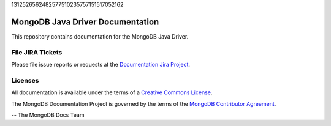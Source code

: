 1312526562482577510235757151517052162



=================================
MongoDB Java Driver Documentation
=================================

This repository contains documentation for the MongoDB Java Driver.


File JIRA Tickets
-----------------

Please file issue reports or requests at the `Documentation Jira Project
<https://jira.mongodb.org/browse/DOCS>`_.

Licenses
--------

All documentation is available under the terms of a `Creative Commons
License <https://creativecommons.org/licenses/by-nc-sa/3.0/>`_.

The MongoDB Documentation Project is governed by the terms of the
`MongoDB Contributor Agreement
<https://www.mongodb.com/legal/contributor-agreement>`_.

-- The MongoDB Docs Team

